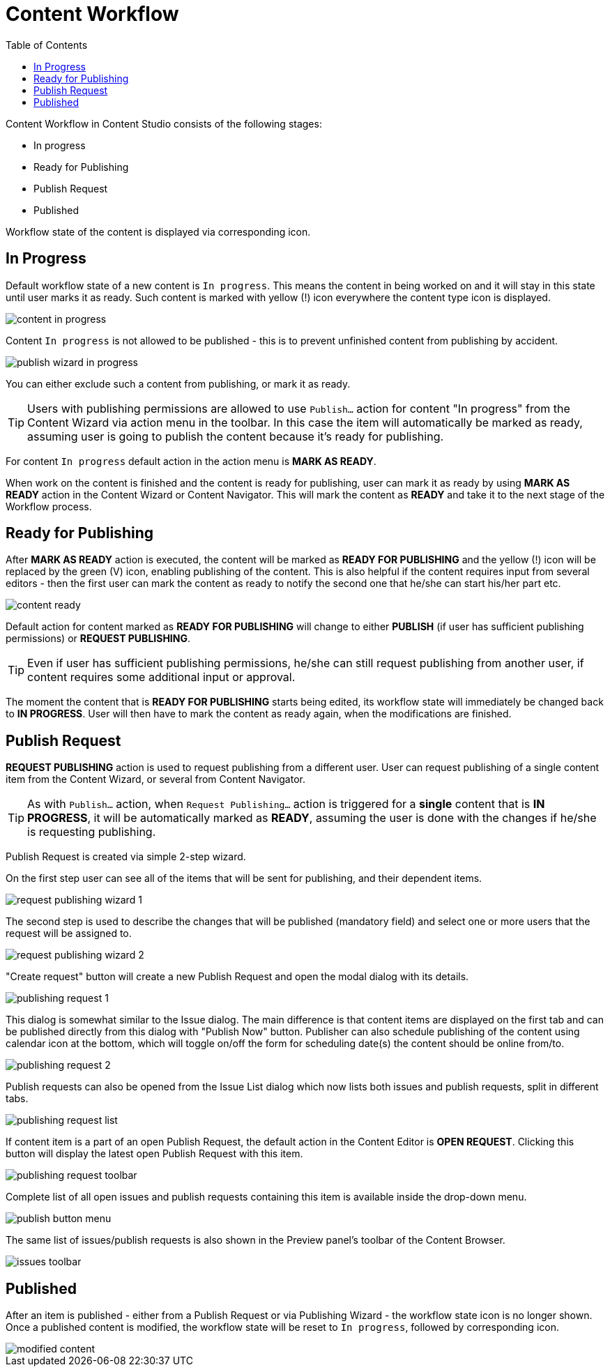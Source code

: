 = Content Workflow
:toc: right
:imagesdir: workflow/images

Content Workflow in Content Studio consists of the following stages:

* In progress
* Ready for Publishing
* Publish Request
* Published

Workflow state of the content is displayed via corresponding icon.


== In Progress

Default workflow state of a new content is `In progress`.
This means the content in being worked on and it will stay in this state until user marks it as ready.
Such content is marked with yellow (!) icon everywhere the content type icon is displayed.

image::content-in-progress.png[]

Content `In progress` is not allowed to be published - this is to prevent unfinished content from publishing by accident.

image::publish-wizard-in-progress.png[]

You can either exclude such a content from publishing, or mark it as ready.

TIP: Users with publishing permissions are allowed to use `Publish...` action
for content "In progress" from the Content Wizard via action menu in the toolbar.
In this case the item will automatically be marked as ready, assuming user is going
to publish the content because it's ready for publishing.

For content `In progress` default action in the action menu is *MARK AS READY*.

When work on the content is finished and the content is ready for publishing,
user can mark it as ready by using *MARK AS READY* action in the Content Wizard or
Content Navigator. This will mark the content as *READY* and take it to the
next stage of the Workflow process.


== Ready for Publishing

After *MARK AS READY* action is executed, the content will be marked as *READY FOR PUBLISHING*
and the yellow (!) icon will be replaced by the green (V) icon, enabling publishing of the content.
This is also helpful if the content requires input from several editors - then the first user can
mark the content as ready to notify the second one that he/she can start his/her part etc.

image::content-ready.png[]

Default action for content marked as *READY FOR PUBLISHING* will change to either *PUBLISH* (if user
has sufficient publishing permissions) or *REQUEST PUBLISHING*.

TIP: Even if user has sufficient publishing permissions, he/she can still request publishing
from another user, if content requires some additional input or approval.

The moment the content that is *READY FOR PUBLISHING* starts being edited, its workflow state will
immediately be changed back to *IN PROGRESS*. User will then have to mark the content as ready again,
when the modifications are finished.


== Publish Request

*REQUEST PUBLISHING* action is used to request publishing from a different user. User can request publishing
of a single content item from the Content Wizard, or several from Content Navigator.

TIP: As with `Publish...` action, when `Request Publishing...` action is triggered for a *single* content that is *IN PROGRESS*,
it will be automatically marked as *READY*, assuming the user is done with the changes if he/she is requesting
publishing.

Publish Request is created via simple 2-step wizard.

On the first step user can see all of the items that will be sent for publishing, and their dependent items.

image::request-publishing-wizard-1.png[]

The second step is used to describe the changes that will be published (mandatory field) and select
one or more users that the request will be assigned to.

image::request-publishing-wizard-2.png[]

"Create request" button will create a new Publish Request and open the modal dialog with its details.

image::publishing-request-1.png[]

This dialog is somewhat similar to the Issue dialog. The main difference is that content items are displayed
on the first tab and can be published directly from this dialog with "Publish Now" button. Publisher can
also schedule publishing of the content using calendar icon at the bottom, which will toggle on/off the form
for scheduling date(s) the content should be online from/to.

image::publishing-request-2.png[]

Publish requests can also be opened from the Issue List dialog which now lists both issues and publish
requests, split in different tabs.

image::publishing-request-list.png[]

If content item is a part of an open Publish Request, the default action in the Content Editor is *OPEN REQUEST*.
Clicking this button will display the latest open Publish Request with this item.

image::publishing-request-toolbar.png[]

Complete list of all open issues and publish requests containing this item is available inside the drop-down menu.

image::publish-button-menu.png[]

The same list of issues/publish requests is also shown in the Preview panel's toolbar of the Content Browser.

image::issues-toolbar.png[]


== Published

After an item is published - either from a Publish Request or via Publishing Wizard - the workflow state icon is no longer shown.
Once a published content is modified, the workflow state will be reset to `In progress`, followed by corresponding icon.


image::modified-content.png[]
